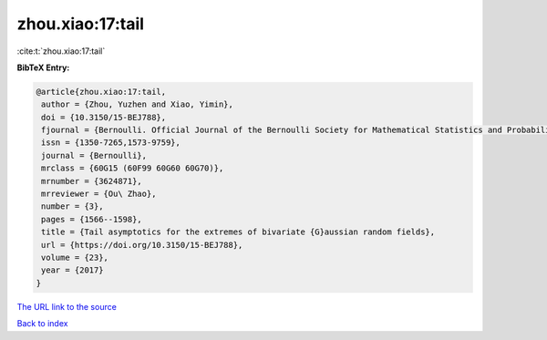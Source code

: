 zhou.xiao:17:tail
=================

:cite:t:`zhou.xiao:17:tail`

**BibTeX Entry:**

.. code-block:: bibtex

   @article{zhou.xiao:17:tail,
    author = {Zhou, Yuzhen and Xiao, Yimin},
    doi = {10.3150/15-BEJ788},
    fjournal = {Bernoulli. Official Journal of the Bernoulli Society for Mathematical Statistics and Probability},
    issn = {1350-7265,1573-9759},
    journal = {Bernoulli},
    mrclass = {60G15 (60F99 60G60 60G70)},
    mrnumber = {3624871},
    mrreviewer = {Ou\ Zhao},
    number = {3},
    pages = {1566--1598},
    title = {Tail asymptotics for the extremes of bivariate {G}aussian random fields},
    url = {https://doi.org/10.3150/15-BEJ788},
    volume = {23},
    year = {2017}
   }
`The URL link to the source <ttps://doi.org/10.3150/15-BEJ788}>`_


`Back to index <../By-Cite-Keys.html>`_
